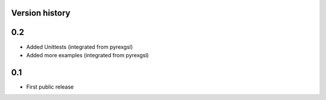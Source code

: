 Version history
===============

0.2
===

* Added Unittests (integrated from pyrexgsl)
* Added more examples (integrated from pyrexgsl)

0.1
===

* First public release
